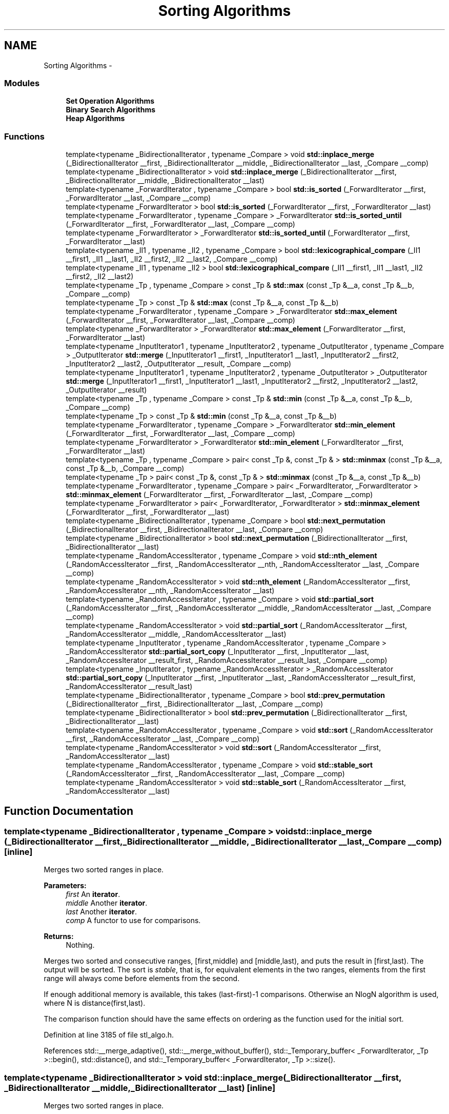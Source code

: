 .TH "Sorting Algorithms" 3 "21 Apr 2009" "libstdc++" \" -*- nroff -*-
.ad l
.nh
.SH NAME
Sorting Algorithms \- 
.SS "Modules"

.in +1c
.ti -1c
.RI "\fBSet Operation Algorithms\fP"
.br
.ti -1c
.RI "\fBBinary Search Algorithms\fP"
.br
.ti -1c
.RI "\fBHeap Algorithms\fP"
.br
.in -1c
.SS "Functions"

.in +1c
.ti -1c
.RI "template<typename _BidirectionalIterator , typename _Compare > void \fBstd::inplace_merge\fP (_BidirectionalIterator __first, _BidirectionalIterator __middle, _BidirectionalIterator __last, _Compare __comp)"
.br
.ti -1c
.RI "template<typename _BidirectionalIterator > void \fBstd::inplace_merge\fP (_BidirectionalIterator __first, _BidirectionalIterator __middle, _BidirectionalIterator __last)"
.br
.ti -1c
.RI "template<typename _ForwardIterator , typename _Compare > bool \fBstd::is_sorted\fP (_ForwardIterator __first, _ForwardIterator __last, _Compare __comp)"
.br
.ti -1c
.RI "template<typename _ForwardIterator > bool \fBstd::is_sorted\fP (_ForwardIterator __first, _ForwardIterator __last)"
.br
.ti -1c
.RI "template<typename _ForwardIterator , typename _Compare > _ForwardIterator \fBstd::is_sorted_until\fP (_ForwardIterator __first, _ForwardIterator __last, _Compare __comp)"
.br
.ti -1c
.RI "template<typename _ForwardIterator > _ForwardIterator \fBstd::is_sorted_until\fP (_ForwardIterator __first, _ForwardIterator __last)"
.br
.ti -1c
.RI "template<typename _II1 , typename _II2 , typename _Compare > bool \fBstd::lexicographical_compare\fP (_II1 __first1, _II1 __last1, _II2 __first2, _II2 __last2, _Compare __comp)"
.br
.ti -1c
.RI "template<typename _II1 , typename _II2 > bool \fBstd::lexicographical_compare\fP (_II1 __first1, _II1 __last1, _II2 __first2, _II2 __last2)"
.br
.ti -1c
.RI "template<typename _Tp , typename _Compare > const _Tp & \fBstd::max\fP (const _Tp &__a, const _Tp &__b, _Compare __comp)"
.br
.ti -1c
.RI "template<typename _Tp > const _Tp & \fBstd::max\fP (const _Tp &__a, const _Tp &__b)"
.br
.ti -1c
.RI "template<typename _ForwardIterator , typename _Compare > _ForwardIterator \fBstd::max_element\fP (_ForwardIterator __first, _ForwardIterator __last, _Compare __comp)"
.br
.ti -1c
.RI "template<typename _ForwardIterator > _ForwardIterator \fBstd::max_element\fP (_ForwardIterator __first, _ForwardIterator __last)"
.br
.ti -1c
.RI "template<typename _InputIterator1 , typename _InputIterator2 , typename _OutputIterator , typename _Compare > _OutputIterator \fBstd::merge\fP (_InputIterator1 __first1, _InputIterator1 __last1, _InputIterator2 __first2, _InputIterator2 __last2, _OutputIterator __result, _Compare __comp)"
.br
.ti -1c
.RI "template<typename _InputIterator1 , typename _InputIterator2 , typename _OutputIterator > _OutputIterator \fBstd::merge\fP (_InputIterator1 __first1, _InputIterator1 __last1, _InputIterator2 __first2, _InputIterator2 __last2, _OutputIterator __result)"
.br
.ti -1c
.RI "template<typename _Tp , typename _Compare > const _Tp & \fBstd::min\fP (const _Tp &__a, const _Tp &__b, _Compare __comp)"
.br
.ti -1c
.RI "template<typename _Tp > const _Tp & \fBstd::min\fP (const _Tp &__a, const _Tp &__b)"
.br
.ti -1c
.RI "template<typename _ForwardIterator , typename _Compare > _ForwardIterator \fBstd::min_element\fP (_ForwardIterator __first, _ForwardIterator __last, _Compare __comp)"
.br
.ti -1c
.RI "template<typename _ForwardIterator > _ForwardIterator \fBstd::min_element\fP (_ForwardIterator __first, _ForwardIterator __last)"
.br
.ti -1c
.RI "template<typename _Tp , typename _Compare > pair< const _Tp &, const _Tp & > \fBstd::minmax\fP (const _Tp &__a, const _Tp &__b, _Compare __comp)"
.br
.ti -1c
.RI "template<typename _Tp > pair< const _Tp &, const _Tp & > \fBstd::minmax\fP (const _Tp &__a, const _Tp &__b)"
.br
.ti -1c
.RI "template<typename _ForwardIterator , typename _Compare > pair< _ForwardIterator, _ForwardIterator > \fBstd::minmax_element\fP (_ForwardIterator __first, _ForwardIterator __last, _Compare __comp)"
.br
.ti -1c
.RI "template<typename _ForwardIterator > pair< _ForwardIterator, _ForwardIterator > \fBstd::minmax_element\fP (_ForwardIterator __first, _ForwardIterator __last)"
.br
.ti -1c
.RI "template<typename _BidirectionalIterator , typename _Compare > bool \fBstd::next_permutation\fP (_BidirectionalIterator __first, _BidirectionalIterator __last, _Compare __comp)"
.br
.ti -1c
.RI "template<typename _BidirectionalIterator > bool \fBstd::next_permutation\fP (_BidirectionalIterator __first, _BidirectionalIterator __last)"
.br
.ti -1c
.RI "template<typename _RandomAccessIterator , typename _Compare > void \fBstd::nth_element\fP (_RandomAccessIterator __first, _RandomAccessIterator __nth, _RandomAccessIterator __last, _Compare __comp)"
.br
.ti -1c
.RI "template<typename _RandomAccessIterator > void \fBstd::nth_element\fP (_RandomAccessIterator __first, _RandomAccessIterator __nth, _RandomAccessIterator __last)"
.br
.ti -1c
.RI "template<typename _RandomAccessIterator , typename _Compare > void \fBstd::partial_sort\fP (_RandomAccessIterator __first, _RandomAccessIterator __middle, _RandomAccessIterator __last, _Compare __comp)"
.br
.ti -1c
.RI "template<typename _RandomAccessIterator > void \fBstd::partial_sort\fP (_RandomAccessIterator __first, _RandomAccessIterator __middle, _RandomAccessIterator __last)"
.br
.ti -1c
.RI "template<typename _InputIterator , typename _RandomAccessIterator , typename _Compare > _RandomAccessIterator \fBstd::partial_sort_copy\fP (_InputIterator __first, _InputIterator __last, _RandomAccessIterator __result_first, _RandomAccessIterator __result_last, _Compare __comp)"
.br
.ti -1c
.RI "template<typename _InputIterator , typename _RandomAccessIterator > _RandomAccessIterator \fBstd::partial_sort_copy\fP (_InputIterator __first, _InputIterator __last, _RandomAccessIterator __result_first, _RandomAccessIterator __result_last)"
.br
.ti -1c
.RI "template<typename _BidirectionalIterator , typename _Compare > bool \fBstd::prev_permutation\fP (_BidirectionalIterator __first, _BidirectionalIterator __last, _Compare __comp)"
.br
.ti -1c
.RI "template<typename _BidirectionalIterator > bool \fBstd::prev_permutation\fP (_BidirectionalIterator __first, _BidirectionalIterator __last)"
.br
.ti -1c
.RI "template<typename _RandomAccessIterator , typename _Compare > void \fBstd::sort\fP (_RandomAccessIterator __first, _RandomAccessIterator __last, _Compare __comp)"
.br
.ti -1c
.RI "template<typename _RandomAccessIterator > void \fBstd::sort\fP (_RandomAccessIterator __first, _RandomAccessIterator __last)"
.br
.ti -1c
.RI "template<typename _RandomAccessIterator , typename _Compare > void \fBstd::stable_sort\fP (_RandomAccessIterator __first, _RandomAccessIterator __last, _Compare __comp)"
.br
.ti -1c
.RI "template<typename _RandomAccessIterator > void \fBstd::stable_sort\fP (_RandomAccessIterator __first, _RandomAccessIterator __last)"
.br
.in -1c
.SH "Function Documentation"
.PP 
.SS "template<typename _BidirectionalIterator , typename _Compare > void std::inplace_merge (_BidirectionalIterator __first, _BidirectionalIterator __middle, _BidirectionalIterator __last, _Compare __comp)\fC [inline]\fP"
.PP
Merges two sorted ranges in place. 
.PP
\fBParameters:\fP
.RS 4
\fIfirst\fP An \fBiterator\fP. 
.br
\fImiddle\fP Another \fBiterator\fP. 
.br
\fIlast\fP Another \fBiterator\fP. 
.br
\fIcomp\fP A functor to use for comparisons. 
.RE
.PP
\fBReturns:\fP
.RS 4
Nothing.
.RE
.PP
Merges two sorted and consecutive ranges, [first,middle) and [middle,last), and puts the result in [first,last). The output will be sorted. The sort is \fIstable\fP, that is, for equivalent elements in the two ranges, elements from the first range will always come before elements from the second.
.PP
If enough additional memory is available, this takes (last-first)-1 comparisons. Otherwise an NlogN algorithm is used, where N is distance(first,last).
.PP
The comparison function should have the same effects on ordering as the function used for the initial sort. 
.PP
Definition at line 3185 of file stl_algo.h.
.PP
References std::__merge_adaptive(), std::__merge_without_buffer(), std::_Temporary_buffer< _ForwardIterator, _Tp >::begin(), std::distance(), and std::_Temporary_buffer< _ForwardIterator, _Tp >::size().
.SS "template<typename _BidirectionalIterator > void std::inplace_merge (_BidirectionalIterator __first, _BidirectionalIterator __middle, _BidirectionalIterator __last)\fC [inline]\fP"
.PP
Merges two sorted ranges in place. 
.PP
\fBParameters:\fP
.RS 4
\fIfirst\fP An \fBiterator\fP. 
.br
\fImiddle\fP Another \fBiterator\fP. 
.br
\fIlast\fP Another \fBiterator\fP. 
.RE
.PP
\fBReturns:\fP
.RS 4
Nothing.
.RE
.PP
Merges two sorted and consecutive ranges, [first,middle) and [middle,last), and puts the result in [first,last). The output will be sorted. The sort is \fIstable\fP, that is, for equivalent elements in the two ranges, elements from the first range will always come before elements from the second.
.PP
If enough additional memory is available, this takes (last-first)-1 comparisons. Otherwise an NlogN algorithm is used, where N is distance(first,last). 
.PP
Definition at line 3130 of file stl_algo.h.
.PP
References std::__merge_adaptive(), std::__merge_without_buffer(), std::_Temporary_buffer< _ForwardIterator, _Tp >::begin(), std::distance(), and std::_Temporary_buffer< _ForwardIterator, _Tp >::size().
.SS "template<typename _ForwardIterator , typename _Compare > bool std::is_sorted (_ForwardIterator __first, _ForwardIterator __last, _Compare __comp)\fC [inline]\fP"
.PP
Determines whether the elements of a sequence are sorted according to a comparison functor. 
.PP
\fBParameters:\fP
.RS 4
\fIfirst\fP An \fBiterator\fP. 
.br
\fIlast\fP Another \fBiterator\fP. 
.br
\fIcomp\fP A comparison functor. 
.RE
.PP
\fBReturns:\fP
.RS 4
True if the elements are sorted, false otherwise. 
.RE
.PP

.PP
Definition at line 3886 of file stl_algo.h.
.PP
References std::is_sorted_until().
.SS "template<typename _ForwardIterator > bool std::is_sorted (_ForwardIterator __first, _ForwardIterator __last)\fC [inline]\fP"
.PP
Determines whether the elements of a sequence are sorted. 
.PP
\fBParameters:\fP
.RS 4
\fIfirst\fP An \fBiterator\fP. 
.br
\fIlast\fP Another \fBiterator\fP. 
.RE
.PP
\fBReturns:\fP
.RS 4
True if the elements are sorted, false otherwise. 
.RE
.PP

.PP
Definition at line 3872 of file stl_algo.h.
.PP
References std::is_sorted_until().
.SS "template<typename _ForwardIterator , typename _Compare > _ForwardIterator std::is_sorted_until (_ForwardIterator __first, _ForwardIterator __last, _Compare __comp)\fC [inline]\fP"
.PP
Determines the end of a sorted sequence using comparison functor. 
.PP
\fBParameters:\fP
.RS 4
\fIfirst\fP An \fBiterator\fP. 
.br
\fIlast\fP Another \fBiterator\fP. 
.br
\fIcomp\fP A comparison functor. 
.RE
.PP
\fBReturns:\fP
.RS 4
An \fBiterator\fP pointing to the last \fBiterator\fP i in [first, last) for which the range [first, i) is sorted. 
.RE
.PP

.PP
Definition at line 3929 of file stl_algo.h.
.PP
Referenced by std::is_sorted().
.SS "template<typename _ForwardIterator > _ForwardIterator std::is_sorted_until (_ForwardIterator __first, _ForwardIterator __last)\fC [inline]\fP"
.PP
Determines the end of a sorted sequence. 
.PP
\fBParameters:\fP
.RS 4
\fIfirst\fP An \fBiterator\fP. 
.br
\fIlast\fP Another \fBiterator\fP. 
.RE
.PP
\fBReturns:\fP
.RS 4
An \fBiterator\fP pointing to the last \fBiterator\fP i in [first, last) for which the range [first, i) is sorted. 
.RE
.PP

.PP
Definition at line 3900 of file stl_algo.h.
.SS "template<typename _II1 , typename _II2 , typename _Compare > bool std::lexicographical_compare (_II1 __first1, _II1 __last1, _II2 __first2, _II2 __last2, _Compare __comp)\fC [inline]\fP"
.PP
Performs 'dictionary' comparison on ranges. 
.PP
\fBParameters:\fP
.RS 4
\fIfirst1\fP An input \fBiterator\fP. 
.br
\fIlast1\fP An input \fBiterator\fP. 
.br
\fIfirst2\fP An input \fBiterator\fP. 
.br
\fIlast2\fP An input \fBiterator\fP. 
.br
\fIcomp\fP A \fBcomparison functor\fP. 
.RE
.PP
\fBReturns:\fP
.RS 4
A boolean true or false.
.RE
.PP
The same as the four-parameter \fClexicographical_compare\fP, but uses the comp parameter instead of \fC<\fP. 
.PP
Definition at line 1050 of file stl_algobase.h.
.PP
Referenced by std::operator<().
.SS "template<typename _II1 , typename _II2 > bool std::lexicographical_compare (_II1 __first1, _II1 __last1, _II2 __first2, _II2 __last2)\fC [inline]\fP"
.PP
Performs 'dictionary' comparison on ranges. 
.PP
\fBParameters:\fP
.RS 4
\fIfirst1\fP An input \fBiterator\fP. 
.br
\fIlast1\fP An input \fBiterator\fP. 
.br
\fIfirst2\fP An input \fBiterator\fP. 
.br
\fIlast2\fP An input \fBiterator\fP. 
.RE
.PP
\fBReturns:\fP
.RS 4
A boolean true or false.
.RE
.PP
'Returns true if the sequence of elements defined by the range [first1,last1) is lexicographically \fBless\fP than the sequence of elements defined by the range [first2,last2). Returns false otherwise.' (Quoted from [25.3.8]/1.) If the iterators are all character pointers, then this is an inline call to \fCmemcmp\fP. 
.PP
Definition at line 1015 of file stl_algobase.h.
.SS "template<typename _Tp , typename _Compare > const _Tp & std::max (const _Tp & __a, const _Tp & __b, _Compare __comp)\fC [inline]\fP"
.PP
This does what you think it does. 
.PP
\fBParameters:\fP
.RS 4
\fIa\fP A thing of arbitrary type. 
.br
\fIb\fP Another thing of arbitrary type. 
.br
\fIcomp\fP A \fBcomparison functor\fP. 
.RE
.PP
\fBReturns:\fP
.RS 4
The \fBgreater\fP of the parameters.
.RE
.PP
This will work on temporary expressions, since they are only evaluated once, unlike a preprocessor macro. 
.PP
Definition at line 253 of file stl_algobase.h.
.SS "template<typename _Tp > const _Tp & std::max (const _Tp & __a, const _Tp & __b)\fC [inline]\fP"
.PP
This does what you think it does. 
.PP
\fBParameters:\fP
.RS 4
\fIa\fP A thing of arbitrary type. 
.br
\fIb\fP Another thing of arbitrary type. 
.RE
.PP
\fBReturns:\fP
.RS 4
The \fBgreater\fP of the parameters.
.RE
.PP
This is the simple classic generic implementation. It will work on temporary expressions, since they are only evaluated once, unlike a preprocessor macro. 
.PP
Definition at line 209 of file stl_algobase.h.
.PP
Referenced by std::tr1::__detail::__bessel_jn(), std::tr1::__detail::__ellint_rc(), std::tr1::__detail::__ellint_rd(), std::tr1::__detail::__ellint_rf(), std::tr1::__detail::__ellint_rj(), std::deque< _Tp, _Alloc >::_M_reallocate_map(), std::binomial_distribution< _IntType, _RealType >::operator()(), std::poisson_distribution< _IntType, _RealType >::operator()(), and std::basic_stringbuf< _CharT, _Traits, _Alloc >::overflow().
.SS "template<typename _ForwardIterator , typename _Compare > _ForwardIterator std::max_element (_ForwardIterator __first, _ForwardIterator __last, _Compare __comp)\fC [inline]\fP"
.PP
Return the maximum element in a range using comparison functor. 
.PP
\fBParameters:\fP
.RS 4
\fIfirst\fP Start of range. 
.br
\fIlast\fP End of range. 
.br
\fIcomp\fP Comparison functor. 
.RE
.PP
\fBReturns:\fP
.RS 4
Iterator referencing the first instance of the largest value according to comp. 
.RE
.PP

.PP
Definition at line 6070 of file stl_algo.h.
.PP
Referenced by std::valarray< _Tp >::max().
.SS "template<typename _ForwardIterator > _ForwardIterator std::max_element (_ForwardIterator __first, _ForwardIterator __last)\fC [inline]\fP"
.PP
Return the maximum element in a range. 
.PP
\fBParameters:\fP
.RS 4
\fIfirst\fP Start of range. 
.br
\fIlast\fP End of range. 
.RE
.PP
\fBReturns:\fP
.RS 4
Iterator referencing the first instance of the largest value. 
.RE
.PP

.PP
Definition at line 6042 of file stl_algo.h.
.SS "template<typename _InputIterator1 , typename _InputIterator2 , typename _OutputIterator , typename _Compare > _OutputIterator std::merge (_InputIterator1 __first1, _InputIterator1 __last1, _InputIterator2 __first2, _InputIterator2 __last2, _OutputIterator __result, _Compare __comp)\fC [inline]\fP"
.PP
Merges two sorted ranges. 
.PP
\fBParameters:\fP
.RS 4
\fIfirst1\fP An \fBiterator\fP. 
.br
\fIfirst2\fP Another \fBiterator\fP. 
.br
\fIlast1\fP Another \fBiterator\fP. 
.br
\fIlast2\fP Another \fBiterator\fP. 
.br
\fIresult\fP An \fBiterator\fP pointing to the end of the merged range. 
.br
\fIcomp\fP A functor to use for comparisons. 
.RE
.PP
\fBReturns:\fP
.RS 4
An \fBiterator\fP pointing to the first element 'not \fBless\fP than' \fIval\fP.
.RE
.PP
Merges the ranges [first1,last1) and [first2,last2) into the sorted range [result, result + (last1-first1) + (last2-first2)). Both input ranges must be sorted, and the output range must not overlap with either of the input ranges. The sort is \fIstable\fP, that is, for equivalent elements in the two ranges, elements from the first range will always come before elements from the second.
.PP
The comparison function should have the same effects on ordering as the function used for the initial sort. 
.PP
Definition at line 5348 of file stl_algo.h.
.SS "template<typename _InputIterator1 , typename _InputIterator2 , typename _OutputIterator > _OutputIterator std::merge (_InputIterator1 __first1, _InputIterator1 __last1, _InputIterator2 __first2, _InputIterator2 __last2, _OutputIterator __result)\fC [inline]\fP"
.PP
Merges two sorted ranges. 
.PP
\fBParameters:\fP
.RS 4
\fIfirst1\fP An \fBiterator\fP. 
.br
\fIfirst2\fP Another \fBiterator\fP. 
.br
\fIlast1\fP Another \fBiterator\fP. 
.br
\fIlast2\fP Another \fBiterator\fP. 
.br
\fIresult\fP An \fBiterator\fP pointing to the end of the merged range. 
.RE
.PP
\fBReturns:\fP
.RS 4
An \fBiterator\fP pointing to the first element 'not \fBless\fP than' \fIval\fP.
.RE
.PP
Merges the ranges [first1,last1) and [first2,last2) into the sorted range [result, result + (last1-first1) + (last2-first2)). Both input ranges must be sorted, and the output range must not overlap with either of the input ranges. The sort is \fIstable\fP, that is, for equivalent elements in the two ranges, elements from the first range will always come before elements from the second. 
.PP
Definition at line 5285 of file stl_algo.h.
.SS "template<typename _Tp , typename _Compare > const _Tp & std::min (const _Tp & __a, const _Tp & __b, _Compare __comp)\fC [inline]\fP"
.PP
This does what you think it does. 
.PP
\fBParameters:\fP
.RS 4
\fIa\fP A thing of arbitrary type. 
.br
\fIb\fP Another thing of arbitrary type. 
.br
\fIcomp\fP A \fBcomparison functor\fP. 
.RE
.PP
\fBReturns:\fP
.RS 4
The lesser of the parameters.
.RE
.PP
This will work on temporary expressions, since they are only evaluated once, unlike a preprocessor macro. 
.PP
Definition at line 232 of file stl_algobase.h.
.SS "template<typename _Tp > const _Tp & std::min (const _Tp & __a, const _Tp & __b)\fC [inline]\fP"
.PP
This does what you think it does. 
.PP
\fBParameters:\fP
.RS 4
\fIa\fP A thing of arbitrary type. 
.br
\fIb\fP Another thing of arbitrary type. 
.RE
.PP
\fBReturns:\fP
.RS 4
The lesser of the parameters.
.RE
.PP
This is the simple classic generic implementation. It will work on temporary expressions, since they are only evaluated once, unlike a preprocessor macro. 
.PP
Definition at line 186 of file stl_algobase.h.
.PP
Referenced by std::tr1::__detail::__ellint_rc(), std::tr1::__detail::__ellint_rd(), std::tr1::__detail::__ellint_rf(), std::tr1::__detail::__ellint_rj(), std::tr1::__detail::__expint_En_cont_frac(), __gnu_cxx::__versa_string< _CharT, _Traits, _Alloc, _Base >::compare(), std::basic_string< _CharT, _Traits, _Alloc >::compare(), std::basic_string< char >::compare(), std::basic_stringbuf< _CharT, _Traits, _Alloc >::overflow(), __gnu_parallel::parallel_random_shuffle_drs(), std::basic_istream< _CharT, _Traits >::readsome(), std::basic_string< _CharT, _Traits, _Alloc >::rfind(), __gnu_parallel::sequential_random_shuffle(), std::basic_filebuf< _CharT, _Traits >::underflow(), std::basic_streambuf< _CharT, _Traits >::xsgetn(), and std::basic_streambuf< _CharT, _Traits >::xsputn().
.SS "template<typename _ForwardIterator , typename _Compare > _ForwardIterator std::min_element (_ForwardIterator __first, _ForwardIterator __last, _Compare __comp)\fC [inline]\fP"
.PP
Return the minimum element in a range using comparison functor. 
.PP
\fBParameters:\fP
.RS 4
\fIfirst\fP Start of range. 
.br
\fIlast\fP End of range. 
.br
\fIcomp\fP Comparison functor. 
.RE
.PP
\fBReturns:\fP
.RS 4
Iterator referencing the first instance of the smallest value according to comp. 
.RE
.PP

.PP
Definition at line 6014 of file stl_algo.h.
.PP
Referenced by std::valarray< _Tp >::min().
.SS "template<typename _ForwardIterator > _ForwardIterator std::min_element (_ForwardIterator __first, _ForwardIterator __last)\fC [inline]\fP"
.PP
Return the minimum element in a range. 
.PP
\fBParameters:\fP
.RS 4
\fIfirst\fP Start of range. 
.br
\fIlast\fP End of range. 
.RE
.PP
\fBReturns:\fP
.RS 4
Iterator referencing the first instance of the smallest value. 
.RE
.PP

.PP
Definition at line 5986 of file stl_algo.h.
.SS "template<typename _Tp , typename _Compare > pair< const _Tp &, const _Tp & > std::minmax (const _Tp & __a, const _Tp & __b, _Compare __comp)\fC [inline]\fP"
.PP
Determines min and max at once as an ordered \fBpair\fP. 
.PP
\fBParameters:\fP
.RS 4
\fIa\fP A thing of arbitrary type. 
.br
\fIb\fP Another thing of arbitrary type. 
.br
\fIcomp\fP A \fBcomparison functor\fP. 
.RE
.PP
\fBReturns:\fP
.RS 4
A pair(b, a) if b is smaller than a, pair(a, b) otherwise. 
.RE
.PP

.PP
Definition at line 3977 of file stl_algo.h.
.PP
References std::minmax().
.SS "template<typename _Tp > pair< const _Tp &, const _Tp & > std::minmax (const _Tp & __a, const _Tp & __b)\fC [inline]\fP"
.PP
Determines min and max at once as an ordered \fBpair\fP. 
.PP
\fBParameters:\fP
.RS 4
\fIa\fP A thing of arbitrary type. 
.br
\fIb\fP Another thing of arbitrary type. 
.RE
.PP
\fBReturns:\fP
.RS 4
A pair(b, a) if b is smaller than a, pair(a, b) otherwise. 
.RE
.PP

.PP
Definition at line 3958 of file stl_algo.h.
.PP
References std::minmax().
.PP
Referenced by std::minmax().
.SS "template<typename _ForwardIterator , typename _Compare > pair<_ForwardIterator, _ForwardIterator> std::minmax_element (_ForwardIterator __first, _ForwardIterator __last, _Compare __comp)\fC [inline]\fP"
.PP
Return a \fBpair\fP of iterators pointing to the minimum and maximum elements in a range. 
.PP
\fBParameters:\fP
.RS 4
\fIfirst\fP Start of range. 
.br
\fIlast\fP End of range. 
.br
\fIcomp\fP Comparison functor. 
.RE
.PP
\fBReturns:\fP
.RS 4
make_pair(m, M), where m is the first \fBiterator\fP i in [first, last) such that no other element in the range is smaller, and where M is the last \fBiterator\fP i in [first, last) such that no other element in the range is larger. 
.RE
.PP

.PP
Definition at line 4072 of file stl_algo.h.
.SS "template<typename _ForwardIterator > pair<_ForwardIterator, _ForwardIterator> std::minmax_element (_ForwardIterator __first, _ForwardIterator __last)\fC [inline]\fP"
.PP
Return a \fBpair\fP of iterators pointing to the minimum and maximum elements in a range. 
.PP
\fBParameters:\fP
.RS 4
\fIfirst\fP Start of range. 
.br
\fIlast\fP End of range. 
.RE
.PP
\fBReturns:\fP
.RS 4
make_pair(m, M), where m is the first \fBiterator\fP i in [first, last) such that no other element in the range is smaller, and where M is the last \fBiterator\fP i in [first, last) such that no other element in the range is larger. 
.RE
.PP

.PP
Definition at line 3996 of file stl_algo.h.
.SS "template<typename _BidirectionalIterator , typename _Compare > bool std::next_permutation (_BidirectionalIterator __first, _BidirectionalIterator __last, _Compare __comp)\fC [inline]\fP"
.PP
Permute range into the next 'dictionary' ordering using comparison functor. 
.PP
\fBParameters:\fP
.RS 4
\fIfirst\fP Start of range. 
.br
\fIlast\fP End of range. 
.br
\fIcomp\fP A comparison functor. 
.RE
.PP
\fBReturns:\fP
.RS 4
False if wrapped to first permutation, true otherwise.
.RE
.PP
Treats all permutations of the range [first,last) as a \fBset\fP of 'dictionary' sorted sequences ordered by \fIcomp\fP. Permutes the current sequence into the next one of this \fBset\fP. Returns true if there are more sequences to generate. If the sequence is the largest of the \fBset\fP, the smallest is generated and false returned. 
.PP
Definition at line 3631 of file stl_algo.h.
.PP
References std::iter_swap(), and std::reverse().
.SS "template<typename _BidirectionalIterator > bool std::next_permutation (_BidirectionalIterator __first, _BidirectionalIterator __last)\fC [inline]\fP"
.PP
Permute range into the next 'dictionary' ordering. 
.PP
\fBParameters:\fP
.RS 4
\fIfirst\fP Start of range. 
.br
\fIlast\fP End of range. 
.RE
.PP
\fBReturns:\fP
.RS 4
False if wrapped to first permutation, true otherwise.
.RE
.PP
Treats all permutations of the range as a \fBset\fP of 'dictionary' sorted sequences. Permutes the current sequence into the next one of this \fBset\fP. Returns true if there are more sequences to generate. If the sequence is the largest of the \fBset\fP, the smallest is generated and false returned. 
.PP
Definition at line 3574 of file stl_algo.h.
.PP
References std::iter_swap(), and std::reverse().
.SS "template<typename _RandomAccessIterator , typename _Compare > void std::nth_element (_RandomAccessIterator __first, _RandomAccessIterator __nth, _RandomAccessIterator __last, _Compare __comp)\fC [inline]\fP"
.PP
Sort a sequence just enough to find a particular position using a predicate for comparison. 
.PP
\fBParameters:\fP
.RS 4
\fIfirst\fP An \fBiterator\fP. 
.br
\fInth\fP Another \fBiterator\fP. 
.br
\fIlast\fP Another \fBiterator\fP. 
.br
\fIcomp\fP A comparison functor. 
.RE
.PP
\fBReturns:\fP
.RS 4
Nothing.
.RE
.PP
Rearranges the elements in the range \fC\fP[first,last) so that \fC*nth\fP is the same element that would have been in that position had the whole sequence been sorted. The elements either side of \fC*nth\fP are not completely sorted, but for any \fBiterator\fP  in the range \fC\fP[first,nth) and any \fBiterator\fP  in the range \fC\fP[nth,last) it holds that \fCcomp(*j,*i)\fP is false. 
.PP
Definition at line 5169 of file stl_algo.h.
.PP
References std::__lg().
.SS "template<typename _RandomAccessIterator > void std::nth_element (_RandomAccessIterator __first, _RandomAccessIterator __nth, _RandomAccessIterator __last)\fC [inline]\fP"
.PP
Sort a sequence just enough to find a particular position. 
.PP
\fBParameters:\fP
.RS 4
\fIfirst\fP An \fBiterator\fP. 
.br
\fInth\fP Another \fBiterator\fP. 
.br
\fIlast\fP Another \fBiterator\fP. 
.RE
.PP
\fBReturns:\fP
.RS 4
Nothing.
.RE
.PP
Rearranges the elements in the range \fC\fP[first,last) so that \fC*nth\fP is the same element that would have been in that position had the whole sequence been sorted. whole sequence been sorted. The elements either side of \fC*nth\fP are not completely sorted, but for any \fBiterator\fP  in the range \fC\fP[first,nth) and any \fBiterator\fP  in the range \fC\fP[nth,last) it holds that \fC*j<*i\fP is false. 
.PP
Definition at line 5130 of file stl_algo.h.
.PP
References std::__lg().
.SS "template<typename _RandomAccessIterator , typename _Compare > void std::partial_sort (_RandomAccessIterator __first, _RandomAccessIterator __middle, _RandomAccessIterator __last, _Compare __comp)\fC [inline]\fP"
.PP
Sort the smallest elements of a sequence using a predicate for comparison. 
.PP
\fBParameters:\fP
.RS 4
\fIfirst\fP An \fBiterator\fP. 
.br
\fImiddle\fP Another \fBiterator\fP. 
.br
\fIlast\fP Another \fBiterator\fP. 
.br
\fIcomp\fP A comparison functor. 
.RE
.PP
\fBReturns:\fP
.RS 4
Nothing.
.RE
.PP
Sorts the smallest \fC\fP(middle-first) elements in the range \fC\fP[first,last) and moves them to the range \fC\fP[first,middle). The order of the remaining elements in the range \fC\fP[middle,last) is undefined. After the sort if \fCi\fP and  are iterators in the range \fC\fP[first,middle) such that  precedes  and  is an \fBiterator\fP in the range \fC\fP[middle,last) then \fC*comp\fP(j,*i) and \fCcomp(*k,*i)\fP are both false. 
.PP
Definition at line 5092 of file stl_algo.h.
.PP
References std::__heap_select(), and std::sort_heap().
.SS "template<typename _RandomAccessIterator > void std::partial_sort (_RandomAccessIterator __first, _RandomAccessIterator __middle, _RandomAccessIterator __last)\fC [inline]\fP"
.PP
Sort the smallest elements of a sequence. 
.PP
\fBParameters:\fP
.RS 4
\fIfirst\fP An \fBiterator\fP. 
.br
\fImiddle\fP Another \fBiterator\fP. 
.br
\fIlast\fP Another \fBiterator\fP. 
.RE
.PP
\fBReturns:\fP
.RS 4
Nothing.
.RE
.PP
Sorts the smallest \fC\fP(middle-first) elements in the range \fC\fP[first,last) and moves them to the range \fC\fP[first,middle). The order of the remaining elements in the range \fC\fP[middle,last) is undefined. After the sort if \fCi\fP and  are iterators in the range \fC\fP[first,middle) such that  precedes  and  is an \fBiterator\fP in the range \fC\fP[middle,last) then \fC*j<*i\fP and \fC*k<*i\fP are both false. 
.PP
Definition at line 5053 of file stl_algo.h.
.PP
References std::__heap_select(), and std::sort_heap().
.SS "template<typename _InputIterator , typename _RandomAccessIterator , typename _Compare > _RandomAccessIterator std::partial_sort_copy (_InputIterator __first, _InputIterator __last, _RandomAccessIterator __result_first, _RandomAccessIterator __result_last, _Compare __comp)\fC [inline]\fP"
.PP
Copy the smallest elements of a sequence using a predicate for comparison. 
.PP
\fBParameters:\fP
.RS 4
\fIfirst\fP An input \fBiterator\fP. 
.br
\fIlast\fP Another input \fBiterator\fP. 
.br
\fIresult_first\fP A random-access \fBiterator\fP. 
.br
\fIresult_last\fP Another random-access \fBiterator\fP. 
.br
\fIcomp\fP A comparison functor. 
.RE
.PP
\fBReturns:\fP
.RS 4
An \fBiterator\fP indicating the end of the resulting sequence.
.RE
.PP
Copies and sorts the smallest N values from the range \fC\fP[first,last) to the range beginning at \fCresult_first\fP, where the number of elements to be copied, \fCN\fP, is the smaller of \fC\fP(last-first) and \fC\fP(result_last-result_first). After the sort if \fCi\fP and  are iterators in the range \fC\fP[result_first,result_first+N) such that  precedes  then \fCcomp(*j,*i)\fP is false. The value returned is \fCresult_first+N\fP. 
.PP
Definition at line 2011 of file stl_algo.h.
.PP
References std::make_heap(), and std::sort_heap().
.SS "template<typename _InputIterator , typename _RandomAccessIterator > _RandomAccessIterator std::partial_sort_copy (_InputIterator __first, _InputIterator __last, _RandomAccessIterator __result_first, _RandomAccessIterator __result_last)\fC [inline]\fP"
.PP
Copy the smallest elements of a sequence. 
.PP
\fBParameters:\fP
.RS 4
\fIfirst\fP An \fBiterator\fP. 
.br
\fIlast\fP Another \fBiterator\fP. 
.br
\fIresult_first\fP A random-access \fBiterator\fP. 
.br
\fIresult_last\fP Another random-access \fBiterator\fP. 
.RE
.PP
\fBReturns:\fP
.RS 4
An \fBiterator\fP indicating the end of the resulting sequence.
.RE
.PP
Copies and sorts the smallest N values from the range \fC\fP[first,last) to the range beginning at \fCresult_first\fP, where the number of elements to be copied, \fCN\fP, is the smaller of \fC\fP(last-first) and \fC\fP(result_last-result_first). After the sort if \fCi\fP and  are iterators in the range \fC\fP[result_first,result_first+N) such that  precedes  then \fC*j<*i\fP is false. The value returned is \fCresult_first+N\fP. 
.PP
Definition at line 1945 of file stl_algo.h.
.PP
References std::make_heap(), and std::sort_heap().
.SS "template<typename _BidirectionalIterator , typename _Compare > bool std::prev_permutation (_BidirectionalIterator __first, _BidirectionalIterator __last, _Compare __comp)\fC [inline]\fP"
.PP
Permute range into the previous 'dictionary' ordering using comparison functor. 
.PP
\fBParameters:\fP
.RS 4
\fIfirst\fP Start of range. 
.br
\fIlast\fP End of range. 
.br
\fIcomp\fP A comparison functor. 
.RE
.PP
\fBReturns:\fP
.RS 4
False if wrapped to last permutation, true otherwise.
.RE
.PP
Treats all permutations of the range [first,last) as a \fBset\fP of 'dictionary' sorted sequences ordered by \fIcomp\fP. Permutes the current sequence into the previous one of this \fBset\fP. Returns true if there are more sequences to generate. If the sequence is the smallest of the \fBset\fP, the largest is generated and false returned. 
.PP
Definition at line 3744 of file stl_algo.h.
.PP
References std::iter_swap(), and std::reverse().
.SS "template<typename _BidirectionalIterator > bool std::prev_permutation (_BidirectionalIterator __first, _BidirectionalIterator __last)\fC [inline]\fP"
.PP
Permute range into the previous 'dictionary' ordering. 
.PP
\fBParameters:\fP
.RS 4
\fIfirst\fP Start of range. 
.br
\fIlast\fP End of range. 
.RE
.PP
\fBReturns:\fP
.RS 4
False if wrapped to last permutation, true otherwise.
.RE
.PP
Treats all permutations of the range as a \fBset\fP of 'dictionary' sorted sequences. Permutes the current sequence into the previous one of this \fBset\fP. Returns true if there are more sequences to generate. If the sequence is the smallest of the \fBset\fP, the largest is generated and false returned. 
.PP
Definition at line 3687 of file stl_algo.h.
.PP
References std::iter_swap(), and std::reverse().
.SS "template<typename _RandomAccessIterator , typename _Compare > void std::sort (_RandomAccessIterator __first, _RandomAccessIterator __last, _Compare __comp)\fC [inline]\fP"
.PP
Sort the elements of a sequence using a predicate for comparison. 
.PP
\fBParameters:\fP
.RS 4
\fIfirst\fP An \fBiterator\fP. 
.br
\fIlast\fP Another \fBiterator\fP. 
.br
\fIcomp\fP A comparison functor. 
.RE
.PP
\fBReturns:\fP
.RS 4
Nothing.
.RE
.PP
Sorts the elements in the range \fC\fP[first,last) in ascending order, such that \fCcomp\fP(*(i+1),*i) is false for every \fBiterator\fP \fCi\fP in the range \fC\fP[first,last-1).
.PP
The relative ordering of equivalent elements is not preserved, use \fCstable_sort()\fP if this is needed. 
.PP
Definition at line 5243 of file stl_algo.h.
.PP
References std::__final_insertion_sort(), std::__introsort_loop(), and std::__lg().
.SS "template<typename _RandomAccessIterator > void std::sort (_RandomAccessIterator __first, _RandomAccessIterator __last)\fC [inline]\fP"
.PP
Sort the elements of a sequence. 
.PP
\fBParameters:\fP
.RS 4
\fIfirst\fP An \fBiterator\fP. 
.br
\fIlast\fP Another \fBiterator\fP. 
.RE
.PP
\fBReturns:\fP
.RS 4
Nothing.
.RE
.PP
Sorts the elements in the range \fC\fP[first,last) in ascending order, such that \fC*\fP(i+1)<*i is false for each \fBiterator\fP \fCi\fP in the range \fC\fP[first,last-1).
.PP
The relative ordering of equivalent elements is not preserved, use \fCstable_sort()\fP if this is needed. 
.PP
Definition at line 5207 of file stl_algo.h.
.PP
References std::__final_insertion_sort(), std::__introsort_loop(), and std::__lg().
.SS "template<typename _RandomAccessIterator , typename _Compare > void std::stable_sort (_RandomAccessIterator __first, _RandomAccessIterator __last, _Compare __comp)\fC [inline]\fP"
.PP
Sort the elements of a sequence using a predicate for comparison, preserving the relative order of equivalent elements. 
.PP
\fBParameters:\fP
.RS 4
\fIfirst\fP An \fBiterator\fP. 
.br
\fIlast\fP Another \fBiterator\fP. 
.br
\fIcomp\fP A comparison functor. 
.RE
.PP
\fBReturns:\fP
.RS 4
Nothing.
.RE
.PP
Sorts the elements in the range \fC\fP[first,last) in ascending order, such that \fCcomp\fP(*(i+1),*i) is false for each \fBiterator\fP \fCi\fP in the range \fC\fP[first,last-1).
.PP
The relative ordering of equivalent elements is preserved, so any two elements \fCx\fP and \fCy\fP in the range \fC\fP[first,last) such that \fCcomp(x,y)\fP is false and \fCcomp(y,x)\fP is false will have the same relative ordering after calling \fCstable_sort()\fP. 
.PP
Definition at line 5449 of file stl_algo.h.
.PP
References std::__inplace_stable_sort(), std::_Temporary_buffer< _ForwardIterator, _Tp >::begin(), and std::_Temporary_buffer< _ForwardIterator, _Tp >::size().
.SS "template<typename _RandomAccessIterator > void std::stable_sort (_RandomAccessIterator __first, _RandomAccessIterator __last)\fC [inline]\fP"
.PP
Sort the elements of a sequence, preserving the relative order of equivalent elements. 
.PP
\fBParameters:\fP
.RS 4
\fIfirst\fP An \fBiterator\fP. 
.br
\fIlast\fP Another \fBiterator\fP. 
.RE
.PP
\fBReturns:\fP
.RS 4
Nothing.
.RE
.PP
Sorts the elements in the range \fC\fP[first,last) in ascending order, such that \fC*\fP(i+1)<*i is false for each \fBiterator\fP \fCi\fP in the range \fC\fP[first,last-1).
.PP
The relative ordering of equivalent elements is preserved, so any two elements \fCx\fP and \fCy\fP in the range \fC\fP[first,last) such that \fCx<y\fP is false and \fCy<x\fP is false will have the same relative ordering after calling \fCstable_sort()\fP. 
.PP
Definition at line 5407 of file stl_algo.h.
.PP
References std::__inplace_stable_sort(), std::_Temporary_buffer< _ForwardIterator, _Tp >::begin(), and std::_Temporary_buffer< _ForwardIterator, _Tp >::size().
.SH "Author"
.PP 
Generated automatically by Doxygen for libstdc++ from the source code.
